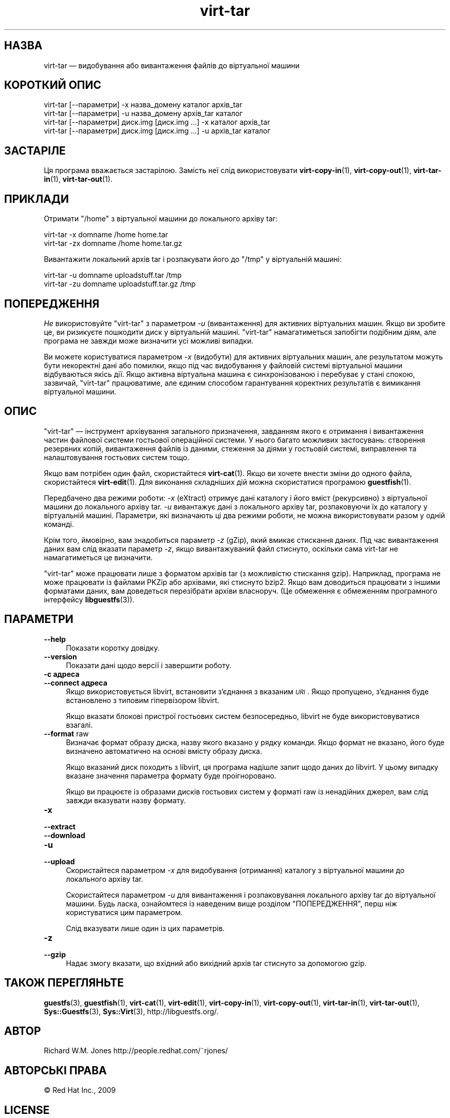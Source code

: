 .\" Automatically generated by Podwrapper::Man 1.42.0 (Pod::Simple 3.40)
.\"
.\" Standard preamble:
.\" ========================================================================
.de Sp \" Vertical space (when we can't use .PP)
.if t .sp .5v
.if n .sp
..
.de Vb \" Begin verbatim text
.ft CW
.nf
.ne \\$1
..
.de Ve \" End verbatim text
.ft R
.fi
..
.\" Set up some character translations and predefined strings.  \*(-- will
.\" give an unbreakable dash, \*(PI will give pi, \*(L" will give a left
.\" double quote, and \*(R" will give a right double quote.  \*(C+ will
.\" give a nicer C++.  Capital omega is used to do unbreakable dashes and
.\" therefore won't be available.  \*(C` and \*(C' expand to `' in nroff,
.\" nothing in troff, for use with C<>.
.tr \(*W-
.ds C+ C\v'-.1v'\h'-1p'\s-2+\h'-1p'+\s0\v'.1v'\h'-1p'
.ie n \{\
.    ds -- \(*W-
.    ds PI pi
.    if (\n(.H=4u)&(1m=24u) .ds -- \(*W\h'-12u'\(*W\h'-12u'-\" diablo 10 pitch
.    if (\n(.H=4u)&(1m=20u) .ds -- \(*W\h'-12u'\(*W\h'-8u'-\"  diablo 12 pitch
.    ds L" ""
.    ds R" ""
.    ds C` ""
.    ds C' ""
'br\}
.el\{\
.    ds -- \|\(em\|
.    ds PI \(*p
.    ds L" ``
.    ds R" ''
.    ds C`
.    ds C'
'br\}
.\"
.\" Escape single quotes in literal strings from groff's Unicode transform.
.ie \n(.g .ds Aq \(aq
.el       .ds Aq '
.\"
.\" If the F register is >0, we'll generate index entries on stderr for
.\" titles (.TH), headers (.SH), subsections (.SS), items (.Ip), and index
.\" entries marked with X<> in POD.  Of course, you'll have to process the
.\" output yourself in some meaningful fashion.
.\"
.\" Avoid warning from groff about undefined register 'F'.
.de IX
..
.nr rF 0
.if \n(.g .if rF .nr rF 1
.if (\n(rF:(\n(.g==0)) \{\
.    if \nF \{\
.        de IX
.        tm Index:\\$1\t\\n%\t"\\$2"
..
.        if !\nF==2 \{\
.            nr % 0
.            nr F 2
.        \}
.    \}
.\}
.rr rF
.\" ========================================================================
.\"
.IX Title "virt-tar 1"
.TH virt-tar 1 "2020-03-09" "libguestfs-1.42.0" "Virtualization Support"
.\" For nroff, turn off justification.  Always turn off hyphenation; it makes
.\" way too many mistakes in technical documents.
.if n .ad l
.nh
.SH "НАЗВА"
.IX Header "НАЗВА"
virt-tar — видобування або вивантаження файлів до віртуальної машини
.SH "КОРОТКИЙ ОПИС"
.IX Header "КОРОТКИЙ ОПИС"
.Vb 1
\& virt\-tar [\-\-параметри] \-x назва_домену каталог архів_tar
\&
\& virt\-tar [\-\-параметри] \-u назва_домену  архів_tar каталог
\&
\& virt\-tar [\-\-параметри] диск.img [диск.img ...] \-x каталог архів_tar
\&
\& virt\-tar [\-\-параметри] диск.img [диск.img ...] \-u архів_tar каталог
.Ve
.SH "ЗАСТАРІЛЕ"
.IX Header "ЗАСТАРІЛЕ"
Ця програма вважається застарілою. Замість неї слід використовувати
\&\fBvirt\-copy\-in\fR\|(1), \fBvirt\-copy\-out\fR\|(1), \fBvirt\-tar\-in\fR\|(1),
\&\fBvirt\-tar\-out\fR\|(1).
.SH "ПРИКЛАДИ"
.IX Header "ПРИКЛАДИ"
Отримати \f(CW\*(C`/home\*(C'\fR з віртуальної машини до локального архіву tar:
.PP
.Vb 1
\& virt\-tar \-x domname /home home.tar
\&
\& virt\-tar \-zx domname /home home.tar.gz
.Ve
.PP
Вивантажити локальний архів tar і розпакувати його до \f(CW\*(C`/tmp\*(C'\fR у віртуальній
машині:
.PP
.Vb 1
\& virt\-tar \-u domname uploadstuff.tar /tmp
\&
\& virt\-tar \-zu domname uploadstuff.tar.gz /tmp
.Ve
.SH "ПОПЕРЕДЖЕННЯ"
.IX Header "ПОПЕРЕДЖЕННЯ"
\&\fIНе\fR використовуйте \f(CW\*(C`virt\-tar\*(C'\fR з параметром \fI\-u\fR (вивантаження) для
активних віртуальних машин. Якщо ви зробите це, ви ризикуєте пошкодити диск
у віртуальній машині. \f(CW\*(C`virt\-tar\*(C'\fR намагатиметься запобігти подібним діям,
але програма не завжди може визначити усі можливі випадки.
.PP
Ви можете користуватися параметром \fI\-x\fR (видобути) для активних віртуальних
машин, але результатом можуть бути некоректні дані або помилки, якщо під час
видобування у файловій системі віртуальної машини відбуваються якісь
дії. Якщо активна віртуальна машина є синхронізованою і перебуває у стані
спокою, зазвичай, \f(CW\*(C`virt\-tar\*(C'\fR працюватиме, але єдиним способом гарантування
коректних результатів є вимикання віртуальної машини.
.SH "ОПИС"
.IX Header "ОПИС"
\&\f(CW\*(C`virt\-tar\*(C'\fR — інструмент архівування загального призначення, завданням якого
є отримання і вивантаження частин файлової системи гостьової операційної
системи. У нього багато можливих застосувань: створення резервних копій,
вивантаження файлів із даними, стеження за діями у гостьовій системі,
виправлення та налаштовування гостьових систем тощо.
.PP
Якщо вам потрібен один файл, скористайтеся \fBvirt\-cat\fR\|(1). Якщо ви хочете
внести зміни до одного файла, скористайтеся \fBvirt\-edit\fR\|(1).  Для виконання
складніших дій можна скористатися програмою \fBguestfish\fR\|(1).
.PP
Передбачено два режими роботи: \fI\-x\fR (eXtract) отримує дані каталогу і його
вміст (рекурсивно) з віртуальної машини до локального архіву tar. \fI\-u\fR
вивантажує дані з локального архіву tar, розпаковуючи їх до каталогу у
віртуальній машині. Параметри, які визначають ці два режими роботи, не можна
використовувати разом у одній команді.
.PP
Крім того, ймовірно, вам знадобиться параметр \fI\-z\fR (gZip), який вмикає
стискання даних. Під час вивантаження даних вам слід вказати параметр \fI\-z\fR,
якщо вивантажуваний файл стиснуто, оскільки сама virt-tar не намагатиметься
це визначити.
.PP
\&\f(CW\*(C`virt\-tar\*(C'\fR може працювати лише з форматом архівів tar (з можливістю
стискання gzip). Наприклад, програма не може працювати із файлами PKZip або
архівами, які стиснуто bzip2. Якщо вам доводиться працювати з іншими
форматами даних, вам доведеться перезібрати архіви власноруч. (Це обмеження
є обмеженням програмного інтерфейсу \fBlibguestfs\fR\|(3)).
.SH "ПАРАМЕТРИ"
.IX Header "ПАРАМЕТРИ"
.IP "\fB\-\-help\fR" 4
.IX Item "--help"
Показати коротку довідку.
.IP "\fB\-\-version\fR" 4
.IX Item "--version"
Показати дані щодо версії і завершити роботу.
.IP "\fB\-c адреса\fR" 4
.IX Item "-c адреса"
.PD 0
.IP "\fB\-\-connect адреса\fR" 4
.IX Item "--connect адреса"
.PD
Якщо використовується libvirt, встановити з’єднання з вказаним \fI\s-1URI\s0\fR. Якщо
пропущено, з’єднання буде встановлено з типовим гіпервізором libvirt.
.Sp
Якщо вказати блокові пристрої гостьових систем безпосередньо, libvirt не
буде використовуватися взагалі.
.IP "\fB\-\-format\fR raw" 4
.IX Item "--format raw"
Визначає формат образу диска, назву якого вказано у рядку команди. Якщо
формат не вказано, його буде визначено автоматично на основі вмісту образу
диска.
.Sp
Якщо вказаний диск походить з libvirt, ця програма надішле запит щодо даних
до libvirt. У цьому випадку вказане значення параметра формату буде
проігноровано.
.Sp
Якщо ви працюєте із образами дисків гостьових систем у форматі raw із
ненадійних джерел, вам слід завжди вказувати назву формату.
.IP "\fB\-x\fR" 4
.IX Item "-x"
.PD 0
.IP "\fB\-\-extract\fR" 4
.IX Item "--extract"
.IP "\fB\-\-download\fR" 4
.IX Item "--download"
.IP "\fB\-u\fR" 4
.IX Item "-u"
.IP "\fB\-\-upload\fR" 4
.IX Item "--upload"
.PD
Скористайтеся параметром \fI\-x\fR для видобування (отримання) каталогу з
віртуальної машини до локального архіву tar.
.Sp
Скористайтеся параметром \fI\-u\fR для вивантаження і розпаковування локального
архіву tar до віртуальної машини. Будь ласка, ознайомтеся із наведеним вище
розділом \*(L"ПОПЕРЕДЖЕННЯ\*(R", перш ніж користуватися цим параметром.
.Sp
Слід вказувати лише один із цих параметрів.
.IP "\fB\-z\fR" 4
.IX Item "-z"
.PD 0
.IP "\fB\-\-gzip\fR" 4
.IX Item "--gzip"
.PD
Надає змогу вказати, що вхідний або вихідний архів tar стиснуто за допомогою
gzip.
.SH "ТАКОЖ ПЕРЕГЛЯНЬТЕ"
.IX Header "ТАКОЖ ПЕРЕГЛЯНЬТЕ"
\&\fBguestfs\fR\|(3), \fBguestfish\fR\|(1), \fBvirt\-cat\fR\|(1), \fBvirt\-edit\fR\|(1),
\&\fBvirt\-copy\-in\fR\|(1), \fBvirt\-copy\-out\fR\|(1), \fBvirt\-tar\-in\fR\|(1),
\&\fBvirt\-tar\-out\fR\|(1), \fBSys::Guestfs\fR\|(3), \fBSys::Virt\fR\|(3),
http://libguestfs.org/.
.SH "АВТОР"
.IX Header "АВТОР"
Richard W.M. Jones http://people.redhat.com/~rjones/
.SH "АВТОРСЬКІ ПРАВА"
.IX Header "АВТОРСЬКІ ПРАВА"
© Red Hat Inc., 2009
.SH "LICENSE"
.IX Header "LICENSE"
.SH "BUGS"
.IX Header "BUGS"
To get a list of bugs against libguestfs, use this link:
https://bugzilla.redhat.com/buglist.cgi?component=libguestfs&product=Virtualization+Tools
.PP
To report a new bug against libguestfs, use this link:
https://bugzilla.redhat.com/enter_bug.cgi?component=libguestfs&product=Virtualization+Tools
.PP
When reporting a bug, please supply:
.IP "\(bu" 4
The version of libguestfs.
.IP "\(bu" 4
Where you got libguestfs (eg. which Linux distro, compiled from source, etc)
.IP "\(bu" 4
Describe the bug accurately and give a way to reproduce it.
.IP "\(bu" 4
Run \fBlibguestfs\-test\-tool\fR\|(1) and paste the \fBcomplete, unedited\fR
output into the bug report.
